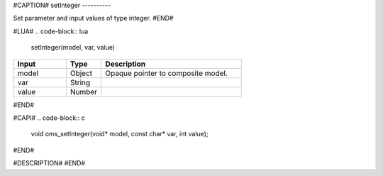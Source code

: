 #CAPTION#
setInteger
----------

Set parameter and input values of type integer.
#END#

#LUA#
.. code-block:: lua

  setInteger(model, var, value)

.. csv-table::
  :header: "Input", "Type", "Description"
  :widths: 15, 10, 40

  "model", "Object", "Opaque pointer to composite model."
  "var", "String", ""
  "value", "Number", ""
#END#

#CAPI#
.. code-block:: c

  void oms_setInteger(void* model, const char* var, int value);
#END#

#DESCRIPTION#
#END#
